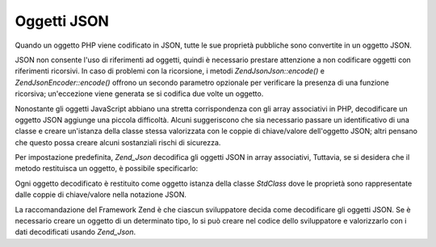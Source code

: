 .. EN-Revision: none
.. _zend.json.objects:

Oggetti JSON
============

Quando un oggetto PHP viene codificato in JSON, tutte le sue proprietà pubbliche sono convertite in un oggetto
JSON.

JSON non consente l'uso di riferimenti ad oggetti, quindi è necessario prestare attenzione a non codificare
oggetti con riferimenti ricorsivi. In caso di problemi con la ricorsione, i metodi *Zend\Json\Json::encode()* e
*Zend\Json\Encoder::encode()* offrono un secondo parametro opzionale per verificare la presenza di una funzione
ricorsiva; un'eccezione viene generata se si codifica due volte un oggetto.

Nonostante gli oggetti JavaScript abbiano una stretta corrispondenza con gli array associativi in PHP, decodificare
un oggetto JSON aggiunge una piccola difficoltà. Alcuni suggeriscono che sia necessario passare un identificativo
di una classe e creare un'istanza della classe stessa valorizzata con le coppie di chiave/valore dell'oggetto JSON;
altri pensano che questo possa creare alcuni sostanziali rischi di sicurezza.

Per impostazione predefinita, *Zend_Json* decodifica gli oggetti JSON in array associativi, Tuttavia, se si
desidera che il metodo restituisca un oggetto, è possibile specificarlo:

.. code-block:: php
   :linenos:

   <?php
   // Decodifica gli oggetti JSON in oggetti PHP
   $phpNative = Zend\Json\Json::decode($encodedValue, Zend\Json\Json::TYPE_OBJECT);

Ogni oggetto decodificato è restituito come oggetto istanza della classe *StdClass* dove le proprietà sono
rappresentate dalle coppie di chiave/valore nella notazione JSON.

La raccomandazione del Framework Zend è che ciascun sviluppatore decida come decodificare gli oggetti JSON. Se è
necessario creare un oggetto di un determinato tipo, lo si può creare nel codice dello sviluppatore e valorizzarlo
con i dati decodificati usando *Zend_Json*.


